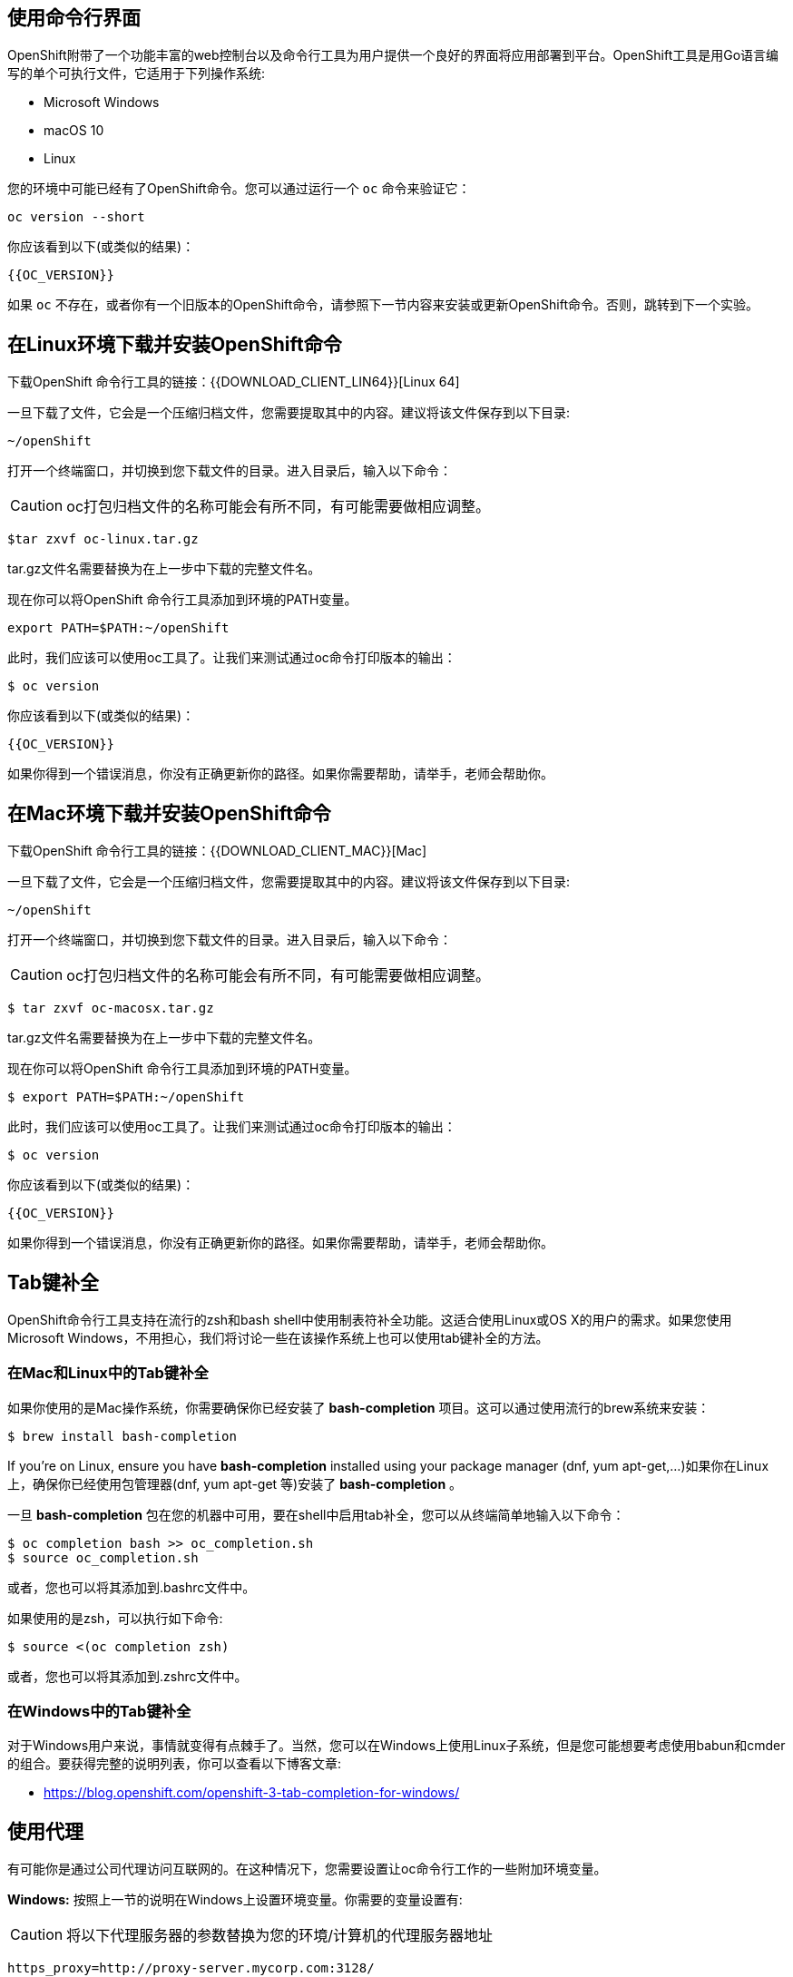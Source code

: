 == 使用命令行界面

OpenShift附带了一个功能丰富的web控制台以及命令行工具为用户提供一个良好的界面将应用部署到平台。OpenShift工具是用Go语言编写的单个可执行文件，它适用于下列操作系统:

- Microsoft Windows
- macOS 10
- Linux

您的环境中可能已经有了OpenShift命令。您可以通过运行一个 `oc` 命令来验证它：

[source,bash,role=execute-1]
----
oc version --short
----

你应该看到以下(或类似的结果)：

[source,bash]
----
{{OC_VERSION}}
----

如果 `oc` 不存在，或者你有一个旧版本的OpenShift命令，请参照下一节内容来安装或更新OpenShift命令。否则，跳转到下一个实验。

== 在Linux环境下载并安装OpenShift命令

下载OpenShift 命令行工具的链接：{{DOWNLOAD_CLIENT_LIN64}}[Linux 64]

一旦下载了文件，它会是一个压缩归档文件，您需要提取其中的内容。建议将该文件保存到以下目录:

[source,bash]
----
~/openShift
----

打开一个终端窗口，并切换到您下载文件的目录。进入目录后，输入以下命令：

CAUTION: oc打包归档文件的名称可能会有所不同，有可能需要做相应调整。

[source,bash,role=copyandedit]
----
$tar zxvf oc-linux.tar.gz
----

tar.gz文件名需要替换为在上一步中下载的完整文件名。

现在你可以将OpenShift 命令行工具添加到环境的PATH变量。

[source,bash,role=execute-1]
----
export PATH=$PATH:~/openShift
----

此时，我们应该可以使用oc工具了。让我们来测试通过oc命令打印版本的输出：

[source,bash]
----
$ oc version
----

你应该看到以下(或类似的结果)：

[source,bash]
----
{{OC_VERSION}}
----

如果你得到一个错误消息，你没有正确更新你的路径。如果你需要帮助，请举手，老师会帮助你。

== 在Mac环境下载并安装OpenShift命令

下载OpenShift 命令行工具的链接：{{DOWNLOAD_CLIENT_MAC}}[Mac]

一旦下载了文件，它会是一个压缩归档文件，您需要提取其中的内容。建议将该文件保存到以下目录:

[source,bash]
----
~/openShift
----

打开一个终端窗口，并切换到您下载文件的目录。进入目录后，输入以下命令：

CAUTION: oc打包归档文件的名称可能会有所不同，有可能需要做相应调整。

[source,bash]
----
$ tar zxvf oc-macosx.tar.gz
----

tar.gz文件名需要替换为在上一步中下载的完整文件名。

现在你可以将OpenShift 命令行工具添加到环境的PATH变量。

[source,bash]
----
$ export PATH=$PATH:~/openShift
----

此时，我们应该可以使用oc工具了。让我们来测试通过oc命令打印版本的输出：

[source,bash]
----
$ oc version
----

你应该看到以下(或类似的结果)：

[source,bash]
----
{{OC_VERSION}}
----

如果你得到一个错误消息，你没有正确更新你的路径。如果你需要帮助，请举手，老师会帮助你。


== Tab键补全 

OpenShift命令行工具支持在流行的zsh和bash shell中使用制表符补全功能。这适合使用Linux或OS X的用户的需求。如果您使用Microsoft Windows，不用担心，我们将讨论一些在该操作系统上也可以使用tab键补全的方法。

=== 在Mac和Linux中的Tab键补全

如果你使用的是Mac操作系统，你需要确保你已经安装了 *bash-completion* 项目。这可以通过使用流行的brew系统来安装：

[source, bash]
----
$ brew install bash-completion
----

If you're on Linux, ensure you have *bash-completion* installed using your package manager (dnf, yum apt-get,...)如果你在Linux上，确保你已经使用包管理器(dnf, yum apt-get 等)安装了 *bash-completion* 。

一旦 *bash-completion* 包在您的机器中可用，要在shell中启用tab补全，您可以从终端简单地输入以下命令：

[source, bash]
----
$ oc completion bash >> oc_completion.sh
$ source oc_completion.sh
----

或者，您也可以将其添加到.bashrc文件中。

如果使用的是zsh，可以执行如下命令:

[source, bash]
----
$ source <(oc completion zsh)
----

或者，您也可以将其添加到.zshrc文件中。

=== 在Windows中的Tab键补全

对于Windows用户来说，事情就变得有点棘手了。当然，您可以在Windows上使用Linux子系统，但是您可能想要考虑使用babun和cmder的组合。要获得完整的说明列表，你可以查看以下博客文章:

-  https://blog.openshift.com/openshift-3-tab-completion-for-windows/[https://blog.openshift.com/openshift-3-tab-completion-for-windows/]

== 使用代理
有可能你是通过公司代理访问互联网的。在这种情况下，您需要设置让oc命令行工作的一些附加环境变量。

**Windows:**
按照上一节的说明在Windows上设置环境变量。你需要的变量设置有:

CAUTION: 将以下代理服务器的参数替换为您的环境/计算机的代理服务器地址

[source,bash]
----
https_proxy=http://proxy-server.mycorp.com:3128/
HTTPS_PROXY=http://proxy-server.mycorp.com:3128/
----

**macOS:**

CAUTION: 将以下代理服务器的参数替换为您的环境/计算机的代理服务器地址

[source,bash]
----
$ export https_proxy=http://proxy-server.mycorp.com:3128/
$ export HTTPS_PROXY=http://proxy-server.mycorp.com:3128/
----

**Linux:**

CAUTION: 将以下代理服务器的参数替换为您的环境/计算机的代理服务器地址

[source,bash]
----
$ export https_proxy=http://proxy-server.mycorp.com:3128/
$ export HTTPS_PROXY=http://proxy-server.mycorp.com:3128/
----

[NOTE]
====
如果代理有用户安全鉴权，请确保以下URL样式中设置了适当的值:

export https_proxy=http://USERNAME:PASSOWRD@proxy-server.mycorp.com:3128/

__Special Characters__: 如果您的密码包含特殊字符，您必须将其替换为ASCII码，例如必须将 @ 替换成 %40，即 p@ssword = p%40ssword。
====

